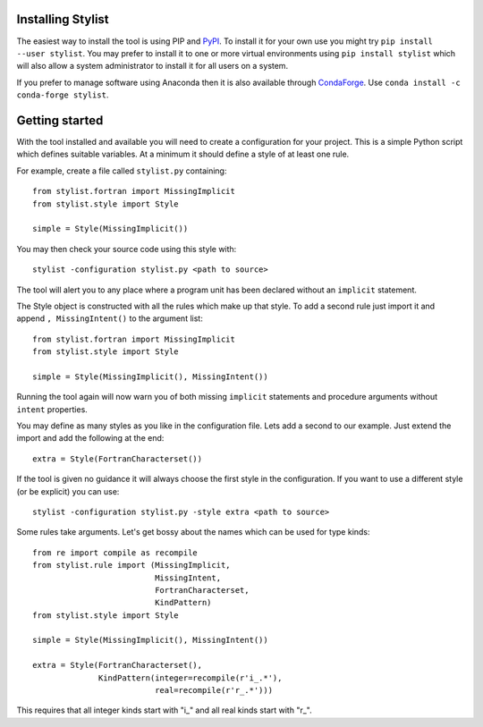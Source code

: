 Installing Stylist
------------------

The easiest way to install the tool is using PIP and `PyPI`_. To install it for
your own use you might try ``pip install --user stylist``. You may prefer to
install it to one or more virtual environments using ``pip install stylist``
which will also allow a system administrator to install it for all users on a
system.

If you prefer to manage software using Anaconda then it is also available
through `CondaForge`_. Use ``conda install -c conda-forge stylist``.

.. _PyPI: https://pypi.org/project/stylist/
.. _CondaForge: https://anaconda.org/conda-forge/stylist

Getting started
---------------

With the tool installed and available you will need to create a configuration
for your project. This is a simple Python script which defines suitable
variables. At a minimum it should define a style of at least one rule.

For example, create a file called ``stylist.py`` containing::

    from stylist.fortran import MissingImplicit
    from stylist.style import Style

    simple = Style(MissingImplicit())

You may then check your source code using this style with::

    stylist -configuration stylist.py <path to source>

The tool will alert you to any place where a program unit has been declared
without an ``implicit`` statement.

The Style object is constructed with all the rules which make up that style.
To add a second rule just import it and append ``, MissingIntent()`` to the
argument list::

    from stylist.fortran import MissingImplicit
    from stylist.style import Style

    simple = Style(MissingImplicit(), MissingIntent())

Running the tool again will now warn you of both missing ``implicit``
statements and procedure arguments without ``intent`` properties.

You may define as many styles as you like in the configuration file. Lets add
a second to our example. Just extend the import and add the following at the
end::

    extra = Style(FortranCharacterset())

If the tool is given no guidance it will always choose the first style in the
configuration. If you want to use a different style (or be explicit) you can
use::

    stylist -configuration stylist.py -style extra <path to source>

Some rules take arguments. Let's get bossy about the names which can be used
for type kinds::

    from re import compile as recompile
    from stylist.rule import (MissingImplicit,
                              MissingIntent,
                              FortranCharacterset,
                              KindPattern)
    from stylist.style import Style

    simple = Style(MissingImplicit(), MissingIntent())

    extra = Style(FortranCharacterset(),
                  KindPattern(integer=recompile(r'i_.*'),
                              real=recompile(r'r_.*')))

This requires that all integer kinds start with "i\_" and all real kinds
start with "r\_".
